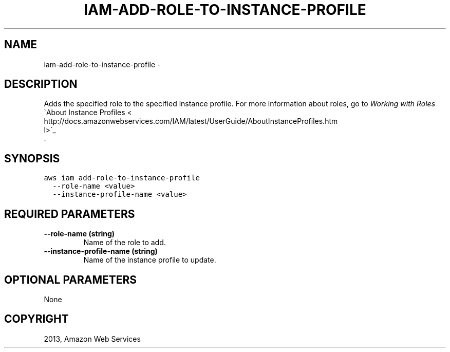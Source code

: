 .TH "IAM-ADD-ROLE-TO-INSTANCE-PROFILE" "1" "March 09, 2013" "0.8" "aws-cli"
.SH NAME
iam-add-role-to-instance-profile \- 
.
.nr rst2man-indent-level 0
.
.de1 rstReportMargin
\\$1 \\n[an-margin]
level \\n[rst2man-indent-level]
level margin: \\n[rst2man-indent\\n[rst2man-indent-level]]
-
\\n[rst2man-indent0]
\\n[rst2man-indent1]
\\n[rst2man-indent2]
..
.de1 INDENT
.\" .rstReportMargin pre:
. RS \\$1
. nr rst2man-indent\\n[rst2man-indent-level] \\n[an-margin]
. nr rst2man-indent-level +1
.\" .rstReportMargin post:
..
.de UNINDENT
. RE
.\" indent \\n[an-margin]
.\" old: \\n[rst2man-indent\\n[rst2man-indent-level]]
.nr rst2man-indent-level -1
.\" new: \\n[rst2man-indent\\n[rst2man-indent-level]]
.in \\n[rst2man-indent\\n[rst2man-indent-level]]u
..
.\" Man page generated from reStructuredText.
.
.SH DESCRIPTION
.sp
Adds the specified role to the specified instance profile. For more information
about roles, go to \fI\%Working with Roles\fP
. For more information about instance profiles, go to 
.nf
\(gaAbout Instance Profiles <
http://docs.amazonwebservices.com/IAM/latest/UserGuide/AboutInstanceProfiles.htm
l>\(ga_
.fi
 .
.SH SYNOPSIS
.sp
.nf
.ft C
aws iam add\-role\-to\-instance\-profile
  \-\-role\-name <value>
  \-\-instance\-profile\-name <value>
.ft P
.fi
.SH REQUIRED PARAMETERS
.INDENT 0.0
.TP
.B \fB\-\-role\-name\fP  (string)
Name of the role to add.
.TP
.B \fB\-\-instance\-profile\-name\fP  (string)
Name of the instance profile to update.
.UNINDENT
.SH OPTIONAL PARAMETERS
.sp
None
.SH COPYRIGHT
2013, Amazon Web Services
.\" Generated by docutils manpage writer.
.
